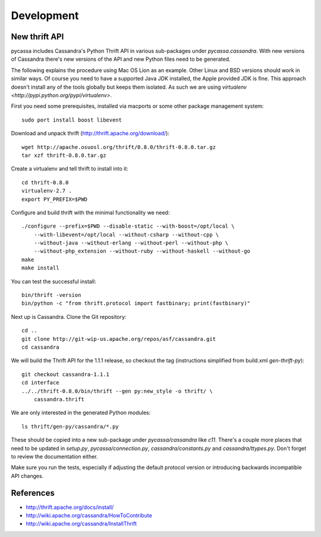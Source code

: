 Development
===========

New thrift API
--------------

pycassa includes Cassandra's Python Thrift API in various sub-packages under
`pycassa.cassandra`. With new versions of Cassandra there's new versions of
the API and new Python files need to be generated.

The following explains the procedure using Mac OS Lion as an example. Other
Linux and BSD versions should work in similar ways. Of course you need to
have a supported Java JDK installed, the Apple provided JDK is fine. This
approach doesn't install any of the tools globally but keeps them isolated.
As such we are using `virtualenv <http://pypi.python.org/pypi/virtualenv>`.

First you need some prerequisites, installed via macports or some other
package management system::

    sudo port install boost libevent

Download and unpack thrift (http://thrift.apache.org/download/)::

    wget http://apache.osuosl.org/thrift/0.8.0/thrift-0.8.0.tar.gz
    tar xzf thrift-0.8.0.tar.gz

Create a virtualenv and tell thrift to install into it::

    cd thrift-0.8.0
    virtualenv-2.7 .
    export PY_PREFIX=$PWD

Configure and build thrift with the minimal functionality we need::

    ./configure --prefix=$PWD --disable-static --with-boost=/opt/local \
        --with-libevent=/opt/local --without-csharp --without-cpp \
        --without-java --without-erlang --without-perl --without-php \
        --without-php_extension --without-ruby --without-haskell --without-go
    make
    make install

You can test the successful install::

    bin/thrift -version
    bin/python -c "from thrift.protocol import fastbinary; print(fastbinary)"

Next up is Cassandra. Clone the Git repository::

    cd ..
    git clone http://git-wip-us.apache.org/repos/asf/cassandra.git
    cd cassandra

We will build the Thrift API for the 1.1.1 release, so checkout the tag
(instructions simplified from build.xml `gen-thrift-py`)::

    git checkout cassandra-1.1.1
    cd interface
    ../../thrift-0.8.0/bin/thrift --gen py:new_style -o thrift/ \
        cassandra.thrift

We are only interested in the generated Python modules::

    ls thrift/gen-py/cassandra/*.py

These should be copied into a new sub-package under `pycassa/cassandra` like
`c11`. There's a couple more places that need to be updated in `setup.py`,
`pycassa/connection.py`, `cassandra/constants.py` and `cassandra/ttypes.py`.
Don't forget to review the documentation either.

Make sure you run the tests, especially if adjusting the default protocol
version or introducing backwards incompatible API changes.

References
----------

* http://thrift.apache.org/docs/install/
* http://wiki.apache.org/cassandra/HowToContribute
* http://wiki.apache.org/cassandra/InstallThrift
